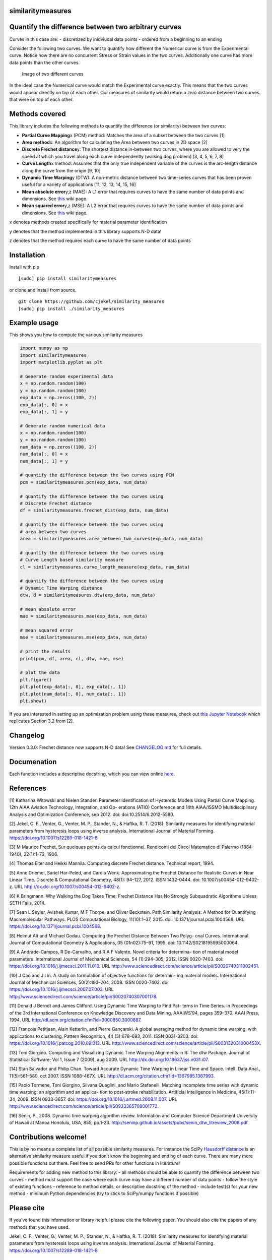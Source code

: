 similaritymeasures
==================

|Downloads a month| |similaritymeasures ci| |codecov|

Quantify the difference between two arbitrary curves
====================================================

Curves in this case are: - discretized by inidviudal data points -
ordered from a beginning to an ending

Consider the following two curves. We want to quantify how different the
Numerical curve is from the Experimental curve. Notice how there are no
concurrent Stress or Strain values in the two curves. Additionally one
curve has more data points than the other curves.

.. figure:: https://raw.githubusercontent.com/cjekel/similarity_measures/master/images/TwoCurves.png
   :alt: Image of two different curves

   Image of two different curves

In the ideal case the Numerical curve would match the Experimental curve
exactly. This means that the two curves would appear directly on top of
each other. Our measures of similarity would return a *zero* distance
between two curves that were on top of each other.

Methods covered
===============

This library includes the following methods to quantify the difference
(or similarity) between two curves:

-  **Partial Curve Mapping**\ x (PCM) method: Matches the area of a
   subset between the two curves [1]
-  **Area method**\ x: An algorithm for calculating the Area between two
   curves in 2D space [2]
-  **Discrete Frechet distance**\ y: The shortest distance in-between
   two curves, where you are allowed to very the speed at which you
   travel along each curve independently (walking dog problem) [3, 4, 5,
   6, 7, 8]
-  **Curve Length**\ x method: Assumes that the only true independent
   variable of the curves is the arc-length distance along the curve
   from the origin [9, 10]
-  **Dynamic Time Warping**\ y (DTW): A non-metric distance between two
   time-series curves that has been proven useful for a variety of
   applications [11, 12, 13, 14, 15, 16]
-  **Mean absolute error**\ y,z (MAE): A L1 error that requires curves
   to have the same number of data points and dimensions. See
   `this <https://en.wikipedia.org/wiki/Mean_absolute_error>`__ wiki
   page.
-  **Mean squared error**\ y,z (MSE): A L2 error that requires curves to
   have the same number of data points and dimensions. See
   `this <https://en.wikipedia.org/wiki/Mean_squared_error>`__ wiki
   page.

x denotes methods created specifically for material parameter
identification

y denotes that the method implemented in this library supports N-D data!

z denotes that the method requires each curve to have the same number of
data points

Installation
============

Install with pip

::

   [sudo] pip install similaritymeasures

or clone and install from source.

::

   git clone https://github.com/cjekel/similarity_measures
   [sudo] pip install ./similarity_measures

Example usage
=============

This shows you how to compute the various similarity measures

.. code:: python

   import numpy as np
   import similaritymeasures
   import matplotlib.pyplot as plt

   # Generate random experimental data
   x = np.random.random(100)
   y = np.random.random(100)
   exp_data = np.zeros((100, 2))
   exp_data[:, 0] = x
   exp_data[:, 1] = y

   # Generate random numerical data
   x = np.random.random(100)
   y = np.random.random(100)
   num_data = np.zeros((100, 2))
   num_data[:, 0] = x
   num_data[:, 1] = y

   # quantify the difference between the two curves using PCM
   pcm = similaritymeasures.pcm(exp_data, num_data)

   # quantify the difference between the two curves using
   # Discrete Frechet distance
   df = similaritymeasures.frechet_dist(exp_data, num_data)

   # quantify the difference between the two curves using
   # area between two curves
   area = similaritymeasures.area_between_two_curves(exp_data, num_data)

   # quantify the difference between the two curves using
   # Curve Length based similarity measure
   cl = similaritymeasures.curve_length_measure(exp_data, num_data)

   # quantify the difference between the two curves using
   # Dynamic Time Warping distance
   dtw, d = similaritymeasures.dtw(exp_data, num_data)

   # mean absolute error
   mae = similaritymeasures.mae(exp_data, num_data)

   # mean squared error
   mse = similaritymeasures.mse(exp_data, num_data)

   # print the results
   print(pcm, df, area, cl, dtw, mae, mse)

   # plot the data
   plt.figure()
   plt.plot(exp_data[:, 0], exp_data[:, 1])
   plt.plot(num_data[:, 0], num_data[:, 1])
   plt.show()

If you are interested in setting up an optimization problem using these
measures, check out `this Jupyter
Notebook <https://github.com/cjekel/similarity_measures/blob/master/Examples_of_Similarity_Measures.ipynb>`__
which replicates Section 3.2 from [2].

Changelog
=========

Version 0.3.0: Frechet distance now supports N-D data! See
`CHANGELOG.md <https://github.com/cjekel/similarity_measures/blob/master/CHANGELOG.md>`__
for full details.

Documenation
============

Each function includes a descriptive docstring, which you can view
online `here <https://jekel.me/similarity_measures/index.html>`__.

References
==========

[1] Katharina Witowski and Nielen Stander. Parameter Identification of
Hysteretic Models Using Partial Curve Mapping. 12th AIAA Aviation
Technology, Integration, and Op- erations (ATIO) Conference and 14th
AIAA/ISSMO Multidisciplinary Analysis and Optimization Conference, sep
2012. doi: doi:10.2514/6.2012-5580.

[2] Jekel, C. F., Venter, G., Venter, M. P., Stander, N., & Haftka, R.
T. (2018). Similarity measures for identifying material parameters from
hysteresis loops using inverse analysis. International Journal of
Material Forming. https://doi.org/10.1007/s12289-018-1421-8

[3] M Maurice Frechet. Sur quelques points du calcul fonctionnel.
Rendiconti del Circol Matematico di Palermo (1884-1940), 22(1):1–72,
1906.

[4] Thomas Eiter and Heikki Mannila. Computing discrete Frechet
distance. Technical report, 1994.

[5] Anne Driemel, Sariel Har-Peled, and Carola Wenk. Approximating the
Frechet Distance for Realistic Curves in Near Linear Time. Discrete &
Computational Geometry, 48(1): 94–127, 2012. ISSN 1432-0444. doi:
10.1007/s00454-012-9402-z. URL
http://dx.doi.org/10.1007/s00454-012-9402-z.

[6] K Bringmann. Why Walking the Dog Takes Time: Frechet Distance Has No
Strongly Subquadratic Algorithms Unless SETH Fails, 2014.

[7] Sean L Seyler, Avishek Kumar, M F Thorpe, and Oliver Beckstein. Path
Similarity Analysis: A Method for Quantifying Macromolecular Pathways.
PLOS Computational Biology, 11(10):1–37, 2015. doi:
10.1371/journal.pcbi.1004568. URL
https://doi.org/10.1371/journal.pcbi.1004568.

[8] Helmut Alt and Michael Godau. Computing the Frechet Distance Between
Two Polyg- onal Curves. International Journal of Computational Geometry
& Applications, 05 (01n02):75–91, 1995. doi: 10.1142/S0218195995000064.

[9] A Andrade-Campos, R De-Carvalho, and R A F Valente. Novel criteria
for determina- tion of material model parameters. International Journal
of Mechanical Sciences, 54 (1):294–305, 2012. ISSN 0020-7403. doi:
https://doi.org/10.1016/j.ijmecsci.2011.11.010. URL
http://www.sciencedirect.com/science/article/pii/S0020740311002451.

[10] J Cao and J Lin. A study on formulation of objective functions for
determin- ing material models. International Journal of Mechanical
Sciences, 50(2):193–204, 2008. ISSN 0020-7403. doi:
https://doi.org/10.1016/j.ijmecsci.2007.07.003. URL
http://www.sciencedirect.com/science/article/pii/S0020740307001178.

[11] Donald J Berndt and James Clifford. Using Dynamic Time Warping to
Find Pat- terns in Time Series. In Proceedings of the 3rd International
Conference on Knowledge Discovery and Data Mining, AAAIWS’94, pages
359–370. AAAI Press, 1994. URL
http://dl.acm.org/citation.cfm?id=3000850.3000887.

[12] François Petitjean, Alain Ketterlin, and Pierre Gançarski. A global
averaging method for dynamic time warping, with applications to
clustering. Pattern Recognition, 44 (3):678–693, 2011. ISSN 0031-3203.
doi: https://doi.org/10.1016/j.patcog.2010.09.013. URL
http://www.sciencedirect.com/science/article/pii/S003132031000453X.

[13] Toni Giorgino. Computing and Visualizing Dynamic Time Warping
Alignments in R: The dtw Package. Journal of Statistical Software; Vol
1, Issue 7 (2009), aug 2009. URL
http://dx.doi.org/10.18637/jss.v031.i07.

[14] Stan Salvador and Philip Chan. Toward Accurate Dynamic Time Warping
in Linear Time and Space. Intell. Data Anal., 11(5):561–580, oct 2007.
ISSN 1088-467X. URL http://dl.acm.org/citation.cfm?id=1367985.1367993.

[15] Paolo Tormene, Toni Giorgino, Silvana Quaglini, and Mario
Stefanelli. Matching incomplete time series with dynamic time warping:
an algorithm and an applica- tion to post-stroke rehabilitation.
Artificial Intelligence in Medicine, 45(1):11–34, 2009. ISSN 0933-3657.
doi: https://doi.org/10.1016/j.artmed.2008.11.007. URL
http://www.sciencedirect.com/science/article/pii/S0933365708001772.

[16] Senin, P., 2008. Dynamic time warping algorithm review. Information
and Computer Science Department University of Hawaii at Manoa Honolulu,
USA, 855, pp.1-23.
http://seninp.github.io/assets/pubs/senin_dtw_litreview_2008.pdf

Contributions welcome!
======================

This is by no means a complete list of all possible similarity measures.
For instance the SciPy `Hausdorff
distance <https://docs.scipy.org/doc/scipy/reference/generated/scipy.spatial.distance.directed_hausdorff.html>`__
is an alternative similarity measure useful if you don’t know the
beginning and ending of each curve. There are many more possible
functions out there. Feel free to send PRs for other functions in
literature!

Requirements for adding new method to this library: - all methods should
be able to quantify the difference between two curves - method must
support the case where each curve may have a different number of data
points - follow the style of existing functions - reference to method
details, or descriptive docstring of the method - include test(s) for
your new method - minimum Python dependencies (try to stick to
SciPy/numpy functions if possible)

Please cite
===========

If you’ve found this information or library helpful please cite the
following paper. You should also cite the papers of any methods that you
have used.

Jekel, C. F., Venter, G., Venter, M. P., Stander, N., & Haftka, R. T.
(2018). Similarity measures for identifying material parameters from
hysteresis loops using inverse analysis. International Journal of
Material Forming. https://doi.org/10.1007/s12289-018-1421-8

::

   @article{Jekel2019,
   author = {Jekel, Charles F and Venter, Gerhard and Venter, Martin P and Stander, Nielen and Haftka, Raphael T},
   doi = {10.1007/s12289-018-1421-8},
   issn = {1960-6214},
   journal = {International Journal of Material Forming},
   month = {may},
   title = {{Similarity measures for identifying material parameters from hysteresis loops using inverse analysis}},
   url = {https://doi.org/10.1007/s12289-018-1421-8},
   year = {2019}
   }

.. |Downloads a month| image:: https://img.shields.io/pypi/dm/similaritymeasures.svg
.. |similaritymeasures ci| image:: https://github.com/cjekel/similarity_measures/workflows/similaritymeasures%20ci/badge.svg
.. |codecov| image:: https://codecov.io/gh/cjekel/similarity_measures/branch/master/graph/badge.svg?token=nwuIhL8r3C
   :target: https://codecov.io/gh/cjekel/similarity_measures
